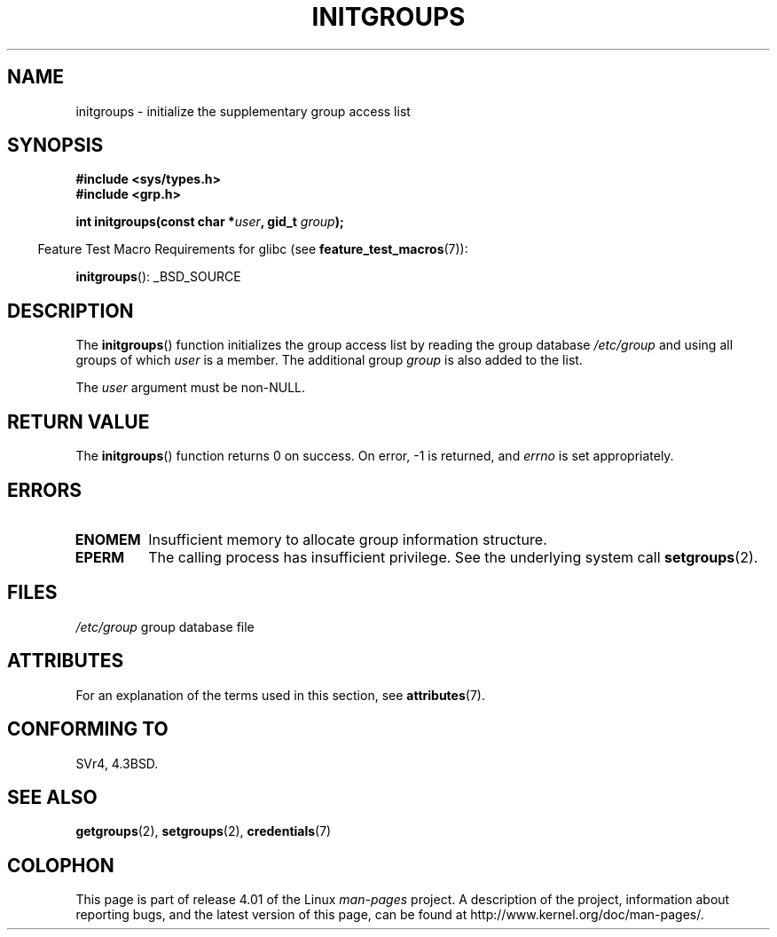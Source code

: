 .\" Copyright 1993 David Metcalfe (david@prism.demon.co.uk)
.\"
.\" %%%LICENSE_START(VERBATIM)
.\" Permission is granted to make and distribute verbatim copies of this
.\" manual provided the copyright notice and this permission notice are
.\" preserved on all copies.
.\"
.\" Permission is granted to copy and distribute modified versions of this
.\" manual under the conditions for verbatim copying, provided that the
.\" entire resulting derived work is distributed under the terms of a
.\" permission notice identical to this one.
.\"
.\" Since the Linux kernel and libraries are constantly changing, this
.\" manual page may be incorrect or out-of-date.  The author(s) assume no
.\" responsibility for errors or omissions, or for damages resulting from
.\" the use of the information contained herein.  The author(s) may not
.\" have taken the same level of care in the production of this manual,
.\" which is licensed free of charge, as they might when working
.\" professionally.
.\"
.\" Formatted or processed versions of this manual, if unaccompanied by
.\" the source, must acknowledge the copyright and authors of this work.
.\" %%%LICENSE_END
.\"
.\" References consulted:
.\"     Linux libc source code
.\"     Lewine's _POSIX Programmer's Guide_ (O'Reilly & Associates, 1991)
.\"     386BSD man pages
.\" Modified 1993-07-24 by Rik Faith <faith@cs.unc.edu>
.\" Modified 2004-10-10 by aeb
.\"
.TH INITGROUPS 3  2015-03-29 "GNU" "Linux Programmer's Manual"
.SH NAME
initgroups \- initialize the supplementary group access list
.SH SYNOPSIS
.nf
.B #include <sys/types.h>
.B #include <grp.h>
.sp
.BI "int initgroups(const char *" user ", gid_t " group );
.fi
.sp
.in -4n
Feature Test Macro Requirements for glibc (see
.BR feature_test_macros (7)):
.in
.sp
.BR initgroups ():
_BSD_SOURCE
.SH DESCRIPTION
The
.BR initgroups ()
function initializes the group access list by
reading the group database
.I /etc/group
and using all groups of
which
.I user
is a member.
The additional group
.I group
is
also added to the list.

The
.I user
argument must be non-NULL.
.SH RETURN VALUE
The
.BR initgroups ()
function returns 0 on success.
On error, \-1 is returned, and
.I errno
is set appropriately.
.SH ERRORS
.TP
.B ENOMEM
Insufficient memory to allocate group information structure.
.TP
.B EPERM
The calling process has insufficient privilege.
See the underlying system call
.BR setgroups (2).
.SH FILES
.nf
\fI/etc/group\fP		group database file
.fi
.SH ATTRIBUTES
For an explanation of the terms used in this section, see
.BR attributes (7).
.TS
allbox;
lb lb lb
l l l.
Interface	Attribute	Value
T{
.BR initgroups ()
T}	Thread safety	MT-Safe locale
.TE

.SH CONFORMING TO
SVr4, 4.3BSD.
.SH SEE ALSO
.BR getgroups (2),
.BR setgroups (2),
.BR credentials (7)
.SH COLOPHON
This page is part of release 4.01 of the Linux
.I man-pages
project.
A description of the project,
information about reporting bugs,
and the latest version of this page,
can be found at
\%http://www.kernel.org/doc/man\-pages/.
